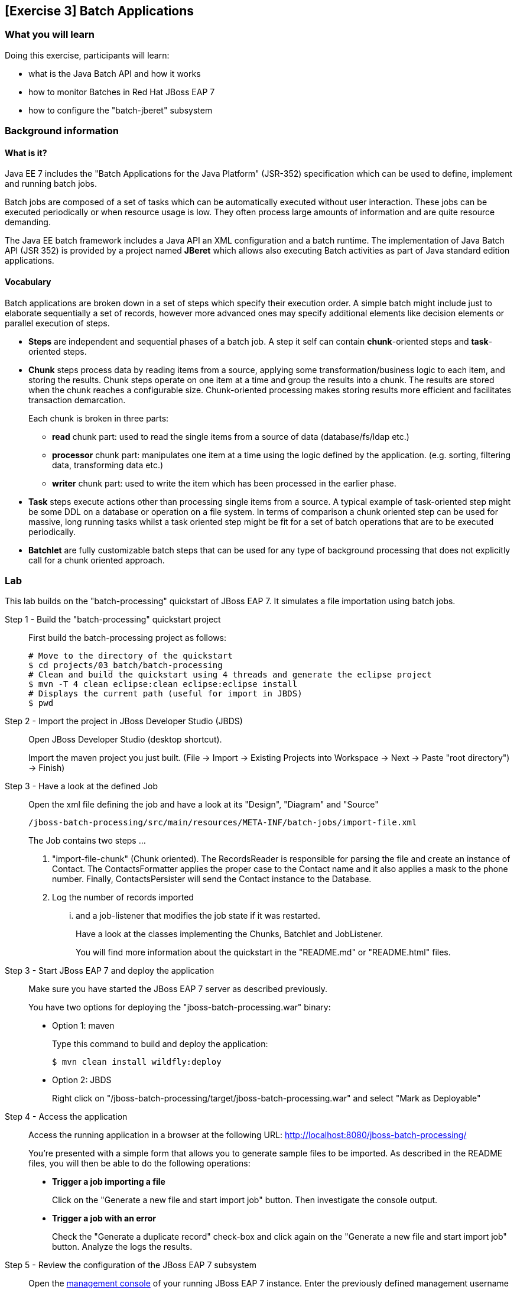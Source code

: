 == [Exercise 3] Batch Applications

=== What you will learn

Doing this exercise, participants will learn:

* what is the Java Batch API and how it works
* how to monitor Batches in Red Hat JBoss EAP 7
* how to configure the "batch-jberet" subsystem

=== Background information

==== What is it?

Java EE 7 includes the "Batch Applications for the Java Platform" (JSR-352) specification which can be used to define, implement and running batch jobs.

Batch jobs are composed of a set of tasks which can be automatically executed without user interaction. These jobs can be executed periodically or when resource usage is low. They often process large amounts of information and are quite resource demanding.

The Java EE batch framework includes a Java API an XML configuration and a batch runtime. The implementation of Java Batch API (JSR 352) is provided by a project named *JBeret* which allows also executing Batch activities as part of Java standard edition applications.

==== Vocabulary

Batch applications are broken down in a set of steps which specify their execution order. A simple batch might include just to elaborate sequentially a set of records, however more advanced ones may specify additional elements like decision elements or parallel execution of steps.

* *Steps* are independent and sequential phases of a batch job. A step it self can contain *chunk*-oriented steps and *task*-oriented steps.

* *Chunk* steps process data by reading items from a source, applying some transformation/business logic to each item, and storing the results. Chunk steps operate on one item at a time and group the results into a chunk. The results are stored when the chunk reaches a configurable size. Chunk-oriented processing makes storing results more efficient and facilitates transaction demarcation.
+
Each chunk  is broken in three parts:
+
** *read* chunk part: used to read the single items from a source of data (database/fs/ldap etc.)
** *processor* chunk part: manipulates one item at a time using the logic defined by the application. (e.g. sorting, filtering data, transforming data etc.)
** *writer* chunk part: used to write the item which has been processed in the earlier phase.

* *Task* steps execute actions other than processing single items from a source. A typical example of task-oriented step might be some DDL on a database or operation on a file system. In terms of comparison a chunk oriented step can be used for massive, long running tasks whilst a task oriented step might be fit for a set of batch operations that are to be executed periodically.

* *Batchlet* are fully customizable batch steps that can be used for any type of background processing that does not explicitly call for a chunk oriented approach.


=== Lab

This lab builds on the "batch-processing" quickstart of JBoss EAP 7. It simulates a file importation using batch jobs.


Step 1 - Build the "batch-processing" quickstart project::
+
First build the batch-processing project as follows:
+
[source,bash]
----
# Move to the directory of the quickstart
$ cd projects/03_batch/batch-processing
# Clean and build the quickstart using 4 threads and generate the eclipse project
$ mvn -T 4 clean eclipse:clean eclipse:eclipse install
# Displays the current path (useful for import in JBDS)
$ pwd
----
+

Step 2 - Import the project in JBoss Developer Studio (JBDS)::
+
Open JBoss Developer Studio (desktop shortcut).
+
Import the maven project you just built. (File -> Import -> Existing Projects into Workspace -> Next -> Paste "root directory") -> Finish)

Step 3 - Have a look at the defined Job::
+
Open the xml file defining the job and have a look at its "Design", "Diagram" and "Source"
+
[source,bash]
----
/jboss-batch-processing/src/main/resources/META-INF/batch-jobs/import-file.xml
----
+
The Job contains two steps ...
+
1. "import-file-chunk" (Chunk oriented). The RecordsReader is responsible for parsing the file and create an instance of Contact. The ContactsFormatter applies the proper case to the Contact name and it also applies a mask to the phone number. Finally, ContactsPersister will send the Contact instance to the Database.
2. Log the number of records imported
+
... and a job-listener that modifies the job state if it was restarted.
+
Have a look at the classes implementing the Chunks, Batchlet and JobListener.
+
You will find more information about the quickstart in the "README.md" or "README.html" files.

Step 3 - Start JBoss EAP 7 and deploy the application::
+
Make sure you have started the JBoss EAP 7 server as described previously.
+
You have two options for deploying the "jboss-batch-processing.war" binary:
+
* Option 1: maven
+
Type this command to build and deploy the application:
+
[source,bash]
----
$ mvn clean install wildfly:deploy
----
* Option 2: JBDS
+
Right click on "/jboss-batch-processing/target/jboss-batch-processing.war" and select "Mark as Deployable"

Step 4 - Access the application::
+
Access the running application in a browser at the following URL: http://localhost:8080/jboss-batch-processing/
+
You’re presented with a simple form that allows you to generate sample files to be imported. As described in the README files, you will then be able to do the following operations:
+
* *Trigger a job importing a file*
+
Click on the "Generate a new file and start import job" button. Then investigate the console output.
+
* *Trigger a job with an error*
+
Check the "Generate a duplicate record" check-box and click again on the "Generate a new file and start import job" button. Analyze the logs the results.


Step 5 - Review the configuration of the JBoss EAP 7 subsystem::
+
Open the http://localhost:9990/console/[management console] of your running JBoss EAP 7 instance. Enter the previously defined management username and password.
+
Go to "Configuration -> Subsystems -> Batch" and click on "view" to display the current settings. Those settings mirror exactly the configuration of the the standalone.xml:
+
[source,xml]
----
<subsystem xmlns="urn:jboss:domain:batch-jberet:1.0">
    <default-job-repository name="in-memory"/>
    <default-thread-pool name="batch"/>
    <job-repository name="in-memory">
        <in-memory/>
    </job-repository>
    <thread-pool name="batch">
        <max-threads count="10"/>
        <keepalive-time time="30" unit="seconds"/>
    </thread-pool>
</subsystem>
----
+
You will find more information on its configuration in "$JBOSS_HOME/docs/schema/wildfly-batch-jberet_1_0.xsd"
+
The runtime metrics related to the batch subsystem can also be viewed in the the http://localhost:9990/console/[management console] under Runtime -> Standalone Server -> Subsystems -> Batch -> View.


Step 6 - Update to a JDBC job-repository::
+
The current used job repository is purely in memory. Let's update it to a JDBC one.
+
First add the following line at the end of the the $JBOSS_HOME/bin/standalone.conf file and restart JBoss EAP 7:
+
[source,bash]
----
JAVA_OPTS="$JAVA_OPTS -Dcom.arjuna.ats.arjuna.allowMultipleLastResources=true"
----
+
Then execute update the JBoss EAP 7 configuration using CLI commans as follows:
+
[source,bash]
----
$ cd $JBOSS_HOME/bin
$ ./jboss-cli.sh --connect
# Creates a new data-source "BatchDS"
[standalone@localhost:9990 /] /subsystem=datasources/data-source=BatchDS/:add(jndi-name="java:jboss/datasources/BatchDS",driver-name="h2",connection-url="jdbc:h2:mem:batch;DB_CLOSE_DELAY=-1;DB_CLOSE_ON_EXIT=FALSE",password="sa",user-name="sa",use-java-context=true)
# Register a new JDBC job-repository
[standalone@localhost:9990 /] /subsystem=batch-jberet/jdbc-job-repository=BatchDS/:add(data-source=BatchDS)
# Set the created job-repository as the default one
[standalone@localhost:9990 /] /subsystem=batch-jberet/:write-attribute(name=default-job-repository,value=BatchDS)
# Reload the full configuration
[standalone@localhost:9990 /] :reload()
----
+
Then have a look at the JBoss EAP 7 http://localhost:9990/console/[management console] as described in the previous step to see the changes done.

Step 7 - View the content of the job-repository::
+
Execute again a couple of batches on the deployed application (http://localhost:8080/jboss-batch-processing/), as described in step 4.
+
Deploy the "h2console.war" application available in "projects/03_batch/h2-console" to your running JBoss EAP 7.
+
Access the deployed h2console: http://localhost:8080/h2console.
+
Enter the connection parameter for the created Batch data-source:
+
[cols="1,3", options="header"]
|===
2+|  BatchDS datasource
| connection-url | jdbc:h2:mem:batch;DB_CLOSE_DELAY=-1;DB_CLOSE_ON_EXIT=FALSE
| user | sa
| password | sa
|===
+
Then, explore the content of the database (tables JOB_EXECUTION, JOB_INSTANCE, PARTITION_EXECUTION and STEP_EXECUTION). Re-execute the deployed batch application as described in step 4 and see its impact on the content of the job database.


=== Links

To learn more about the Java Batch API and JSR-352 specification, please have a look at the following documents:

* http://www.mastertheboss.com/javaee/batch-api/running-batch-jobs-in-j2se-applications[Running Batch jobs in J2SE applications]

* http://www.slideshare.net/radcortez/con2818-java-ee-7-batch-processing-in-the-real-world[Java EE 7 Batch processing in the real world]

* https://docs.jboss.org/author/display/WFLY10/Batch+(JSR-352)+Subsystem+Configuration[EAP 7 - Batch Subsystem Documentation]

* https://www.gitbook.com/book/jberet/jberet-user-guide/details[JBeret User Guide]

* https://github.com/jberet[JBeret implementation]

* http://www.oracle.com/technetwork/articles/java/batch-1965499.html[Overview of Batch Processing in Java EE 7.0]

* http://blog.arungupta.me/schedule-javaee7-batch-jobs-techtip36/[Schedule Java EE 7 Batch Jobs]

* https://jaxenter.com/java-ee-7-introduction-to-batch-jsr-352-106192.html[Java EE 7 – Introduction to Batch]

* http://www.radcortez.com/java-ee-7-batch-processing-and-world-of-warcraft-part-1[Java EE 7 Batch processing example (WoW)]
